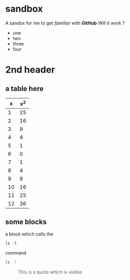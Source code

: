 * sandbox

A sandox for me to get /familiar/ with *GitHub*
Will it work ?
- one
- two
- three
- four

* 2nd header

** a table here

|  x | x^2 |
|----+-----|
|  1 |  25 |
|  2 |  16 |
|  3 |   9 |
|  4 |   4 |
|  5 |   1 |
|  6 |   0 |
|  7 |   1 |
|  8 |   4 |
|  9 |   9 |
| 10 |  16 |
| 11 |  25 |
| 12 |  36 |

** some blocks

a block which calls the
  : ls -l
command

#+BEGIN_SRC sh
ls -l
#+END_SRC

#+BEGIN_QUOTE
This is a quote
which is visible
#+END_QUOTE


